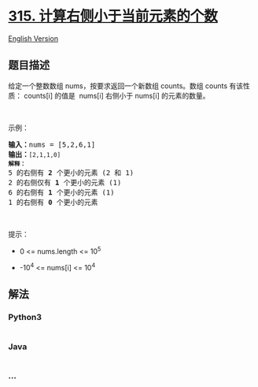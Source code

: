 * [[https://leetcode-cn.com/problems/count-of-smaller-numbers-after-self][315.
计算右侧小于当前元素的个数]]
  :PROPERTIES:
  :CUSTOM_ID: 计算右侧小于当前元素的个数
  :END:
[[./solution/0300-0399/0315.Count of Smaller Numbers After Self/README_EN.org][English
Version]]

** 题目描述
   :PROPERTIES:
   :CUSTOM_ID: 题目描述
   :END:

#+begin_html
  <!-- 这里写题目描述 -->
#+end_html

#+begin_html
  <p>
#+end_html

给定一个整数数组 nums，按要求返回一个新数组 counts。数组 counts
有该性质： counts[i] 的值是  nums[i] 右侧小于 nums[i] 的元素的数量。

#+begin_html
  </p>
#+end_html

#+begin_html
  <p>
#+end_html

 

#+begin_html
  </p>
#+end_html

#+begin_html
  <p>
#+end_html

示例：

#+begin_html
  </p>
#+end_html

#+begin_html
  <pre><strong>输入：</strong>nums = [5,2,6,1]
  <strong>输出：</strong><code>[2,1,1,0] 
  <strong>解释：</strong></code>
  5 的右侧有 <strong>2 </strong>个更小的元素 (2 和 1)
  2 的右侧仅有 <strong>1 </strong>个更小的元素 (1)
  6 的右侧有 <strong>1 </strong>个更小的元素 (1)
  1 的右侧有 <strong>0 </strong>个更小的元素
  </pre>
#+end_html

#+begin_html
  <p>
#+end_html

 

#+begin_html
  </p>
#+end_html

#+begin_html
  <p>
#+end_html

提示：

#+begin_html
  </p>
#+end_html

#+begin_html
  <ul>
#+end_html

#+begin_html
  <li>
#+end_html

0 <= nums.length <= 10^5

#+begin_html
  </li>
#+end_html

#+begin_html
  <li>
#+end_html

-10^4 <= nums[i] <= 10^4

#+begin_html
  </li>
#+end_html

#+begin_html
  </ul>
#+end_html

** 解法
   :PROPERTIES:
   :CUSTOM_ID: 解法
   :END:

#+begin_html
  <!-- 这里可写通用的实现逻辑 -->
#+end_html

#+begin_html
  <!-- tabs:start -->
#+end_html

*** *Python3*
    :PROPERTIES:
    :CUSTOM_ID: python3
    :END:

#+begin_html
  <!-- 这里可写当前语言的特殊实现逻辑 -->
#+end_html

#+begin_src python
#+end_src

*** *Java*
    :PROPERTIES:
    :CUSTOM_ID: java
    :END:

#+begin_html
  <!-- 这里可写当前语言的特殊实现逻辑 -->
#+end_html

#+begin_src java
#+end_src

*** *...*
    :PROPERTIES:
    :CUSTOM_ID: section
    :END:
#+begin_example
#+end_example

#+begin_html
  <!-- tabs:end -->
#+end_html
